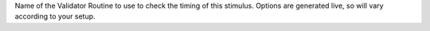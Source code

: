 Name of the Validator Routine to use to check the timing of this stimulus. Options are generated live, so will vary according to your setup.